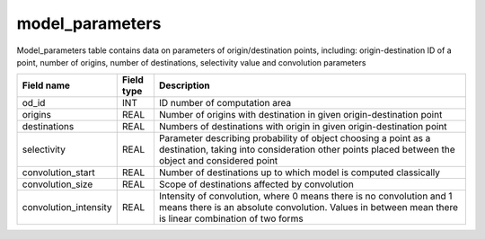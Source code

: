 model_parameters
=====================

Model_parameters table contains data on parameters of origin/destination points, including: origin-destination ID of a point, number of origins, number of destinations, selectivity value and convolution parameters

.. csv-table::
   :widths: 2,1,9
   :header-rows: 1

   Field name,Field type,Description
   od_id,INT,ID number of computation area
   origins,REAL,Number of origins with destination in given origin-destination point
   destinations,REAL,Numbers of destinations with origin in given origin-destination point
   selectivity,REAL,"Parameter describing probability of object choosing a point as a destination, taking into consideration other points placed between the object and considered point"
   convolution_start,REAL,Number of destinations up to which model is computed classically
   convolution_size,REAL,Scope of destinations affected by convolution
   convolution_intensity,REAL,"Intensity of convolution, where 0 means there is no convolution and 1 means there is an absolute convolution. Values in between mean there is linear combination of two forms"
